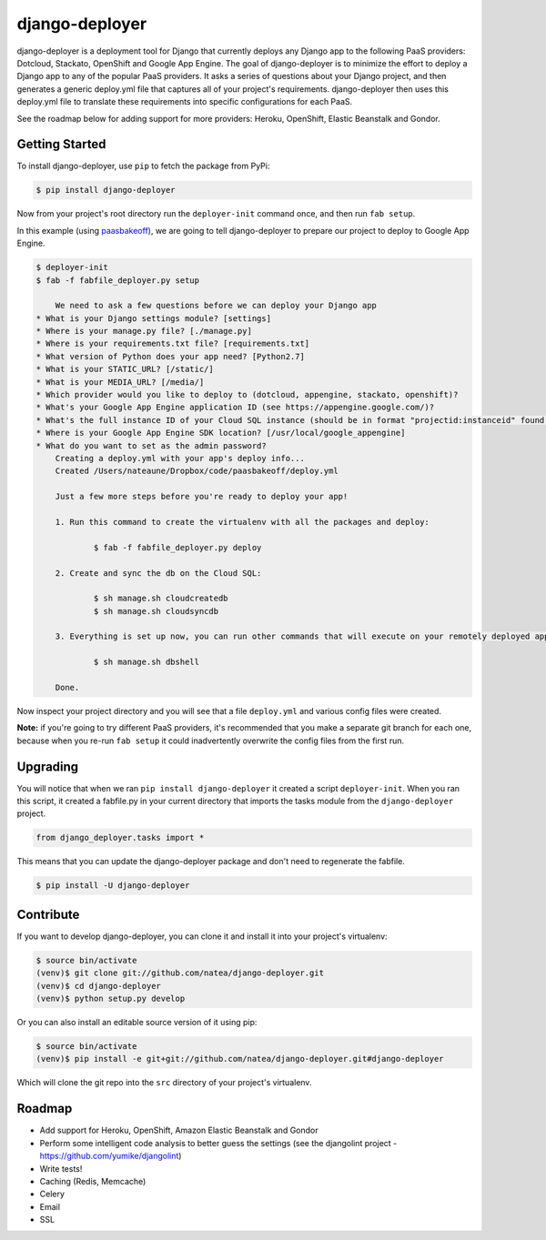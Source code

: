 django-deployer
=============== 

django-deployer is a deployment tool for Django that currently deploys any Django app to the following PaaS providers: Dotcloud, Stackato, OpenShift and Google App Engine.  The goal of django-deployer is to minimize the effort to deploy a Django app to any of the popular PaaS providers. It asks a series of questions about your Django project, and then generates a generic deploy.yml file that captures all of your project's requirements. django-deployer then uses this deploy.yml file to translate these requirements into specific configurations for each PaaS. 

See the roadmap below for adding support for more providers: Heroku, OpenShift, Elastic Beanstalk and Gondor.

Getting Started
---------------

To install django-deployer, use ``pip`` to fetch the package from PyPi:

.. code:: bash
	
    $ pip install django-deployer

Now from your project's root directory run the ``deployer-init`` command once, and then run ``fab setup``. 

In this example (using `paasbakeoff <http://github.com/appsembler/paasbakeoff>`_), we are going to tell django-deployer to prepare our project to deploy to Google App Engine.

.. code:: bash

    $ deployer-init
    $ fab -f fabfile_deployer.py setup

	We need to ask a few questions before we can deploy your Django app
    * What is your Django settings module? [settings]
    * Where is your manage.py file? [./manage.py]
    * Where is your requirements.txt file? [requirements.txt]
    * What version of Python does your app need? [Python2.7]
    * What is your STATIC_URL? [/static/]
    * What is your MEDIA_URL? [/media/]
    * Which provider would you like to deploy to (dotcloud, appengine, stackato, openshift)?
    * What's your Google App Engine application ID (see https://appengine.google.com/)?
    * What's the full instance ID of your Cloud SQL instance (should be in format "projectid:instanceid" found at https://code.google.com/apis/console/)?  * What's your database name?
    * Where is your Google App Engine SDK location? [/usr/local/google_appengine]
    * What do you want to set as the admin password?
	Creating a deploy.yml with your app's deploy info...
	Created /Users/nateaune/Dropbox/code/paasbakeoff/deploy.yml

	Just a few more steps before you're ready to deploy your app!

	1. Run this command to create the virtualenv with all the packages and deploy:

	        $ fab -f fabfile_deployer.py deploy

	2. Create and sync the db on the Cloud SQL:

	        $ sh manage.sh cloudcreatedb
	        $ sh manage.sh cloudsyncdb

	3. Everything is set up now, you can run other commands that will execute on your remotely deployed app, such as:

	        $ sh manage.sh dbshell

	Done.

Now inspect your project directory and you will see that a file ``deploy.yml`` and various config files were created. 

**Note:** if you're going to try different PaaS providers, it's recommended that you make a separate git branch for each one, because when you re-run ``fab setup`` it could inadvertently overwrite the config files from the first run.

Upgrading
---------

You will notice that when we ran ``pip install django-deployer`` it created a script ``deployer-init``. When you ran this script, it created a fabfile.py in your current directory that imports the tasks module from the ``django-deployer`` project.

.. code:: python

	from django_deployer.tasks import *

This means that you can update the django-deployer package and don't need to regenerate the fabfile.

.. code:: bash

	$ pip install -U django-deployer


Contribute
----------

If you want to develop django-deployer, you can clone it and install it into your project's virtualenv:

.. code:: bash

    $ source bin/activate
    (venv)$ git clone git://github.com/natea/django-deployer.git
    (venv)$ cd django-deployer
    (venv)$ python setup.py develop

Or you can also install an editable source version of it using pip:

.. code:: bash

    $ source bin/activate
    (venv)$ pip install -e git+git://github.com/natea/django-deployer.git#django-deployer

Which will clone the git repo into the ``src`` directory of your project's virtualenv.

Roadmap
-------

- Add support for Heroku, OpenShift, Amazon Elastic Beanstalk and Gondor
- Perform some intelligent code analysis to better guess the settings (see the djangolint project - https://github.com/yumike/djangolint)
- Write tests!
- Caching (Redis, Memcache)
- Celery
- Email
- SSL


.. image:: https://d2weczhvl823v0.cloudfront.net/natea/django-deployer/trend.png
   :alt: Bitdeli badge
   :target: https://bitdeli.com/free

